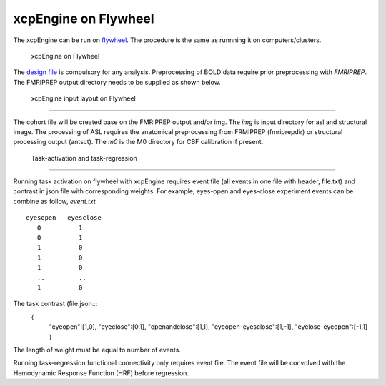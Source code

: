 
xcpEngine on Flywheel
===================================
The xcpEngine can be run on `flywheel <https://upenn.flywheel.io>`_. The procedure is the same as runnning it on computers/clusters. 
   
    xcpEngine on Flywheel

The `design file <https://xcpengine.readthedocs.io/config/design.html>`_ is compulsory for any analysis. 
Preprocessing of BOLD data require prior preprocessing with `FMRIPREP`. The FMRIPREP output directory needs to be supplied 
as shown below. 

.. figure:: _static/xcpenginelayout.png 
    
    xcpEngine input layout  on Flywheel
-----------------------------------------


The cohort file will be created base on the FMRIPREP output and/or  img.  The `img` is input  directory for asl and structural image. The processing of ASL requires the 
anatomical preprocessing from FRMIPREP (fmriprepdir) or structural processing output (antsct). The  `m0` is the M0 directory for CBF calibration if present. 

   Task-activation and task-regression 
-----------------------------------------

Running task activation on flywheel with xcpEngine requires event file (all events in one file with header, file.txt) and contrast in json file  with corresponding weights. 
For example, eyes-open and eyes-close experiment events can be combine as follow, `event.txt` ::
           eyesopen   eyesclose
              0          1
              0          1
              1          0
              1          0
              1          0
              ..         ..
              1          0

The task contrast (file.json.::
           { 
              "eyeopen":[1,0],
              "eyeclose":[0,1],
              "openandclose":[1,1],
              "eyeopen-eyesclose":[1,-1],
              "eyelose-eyeopen":[-1,1]
              }

The length of weight must be equal to number of events.

Running task-regression functional connectivity only requires event file. The event file will be convolved  with the  Hemodynamic Response Function (HRF) before 
regression. 